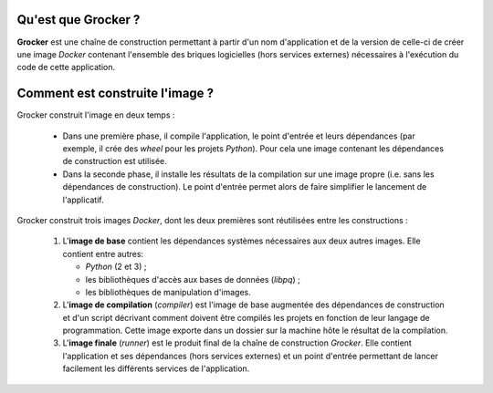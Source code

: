 Qu'est que Grocker ?
====================

**Grocker** est une chaîne de construction permettant à partir d'un nom d'application et de la version de celle-ci de
créer une image *Docker* contenant l'ensemble des briques logicielles (hors services externes) nécessaires à l'exécution
du code de cette application.

Comment est construite l'image ?
================================

Grocker construit l'image en deux temps :

 - Dans une première phase, il compile l'application, le point d'entrée et leurs dépendances (par exemple, il crée des
   *wheel* pour les projets *Python*). Pour cela une image contenant les dépendances de construction est utilisée.

 - Dans la seconde phase, il installe les résultats de la compilation sur une image propre (i.e. sans les dépendances
   de construction). Le point d'entrée permet alors de faire simplifier le lancement de l'applicatif.

.. graphviz::

    strict digraph builder {
        labeljust=l;
        compound=true;
        rankdir=LR;

        node [shape="box"];


        subgraph cluster_BASE {
            label="Base Image";

            BASE [shape=point, label="", color=none];

            BASE_SYS [label="System Base Image", color=grey];
            BASE_DEP [label="Base Dependencies", shape=egg];
        }

        subgraph cluster_CMP {
            label="Compiler";

            CMP_BASE [label="Base Image", color=grey];
            CMP [shape=point, label="", color=none];
            CMP_BUILD [label="Build Dependencies", shape=egg];

        }

        subgraph PKG {
            node [label=pkg, shape=box3d, color=darkcyan];

            PKG_1
            PKG_2
            PKG_3
        }

        subgraph cluster_RUN {
            label="Runner";

            RUN_BASE [label="Base Image", color=grey];
            RUN_RUNNER [label="Application Dependencies", shape=egg];
        }

        BASE -> {RUN_BASE, CMP_BASE} [ltail=cluster_BASE, color=grey];
        CMP -> {PKG_1, PKG_2, PKG_3} [ltail=cluster_CMP, color=darkcyan];
        {PKG_1, PKG_2, PKG_3} -> RUN_RUNNER [color=darkcyan];

    }

Grocker construit trois images *Docker*, dont les deux premières sont réutilisées entre les constructions :

 1. L'**image de base** contient les dépendances systèmes nécessaires aux deux autres images. Elle contient entre
    autres:

    - *Python* (2 et 3) ;
    - les bibliothèques d'accès aux bases de données (*libpq*) ;
    - les bibliothèques de manipulation d'images.

 #. L'**image de compilation** (*compiler*) est l'image de base augmentée des dépendances de construction et d'un
    script décrivant comment doivent être compilés les projets en fonction de leur langage de programmation. Cette image
    exporte dans un dossier sur la machine hôte le résultat de la compilation.

 #. L'**image finale** (*runner*) est le produit final de la chaîne de construction *Grocker*. Elle contient
    l'application et ses dépendances (hors services externes) et un point d'entrée permettant de lancer facilement les
    différents services de l'application.
